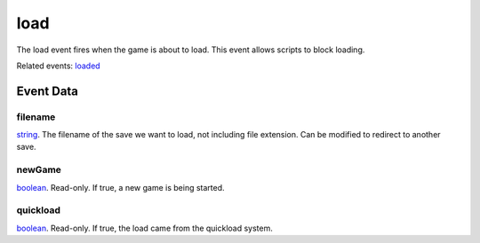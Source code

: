 load
====================================================================================================

The load event fires when the game is about to load. This event allows scripts to block loading.

Related events: `loaded`_

Event Data
----------------------------------------------------------------------------------------------------

filename
~~~~~~~~~~~~~~~~~~~~~~~~~~~~~~~~~~~~~~~~~~~~~~~~~~~~~~~~~~~~~~~~~~~~~~~~~~~~~~~~~~~~~~~~~~~~~~~~~~~~

`string`_. The filename of the save we want to load, not including file extension. Can be modified to redirect to another save.

newGame
~~~~~~~~~~~~~~~~~~~~~~~~~~~~~~~~~~~~~~~~~~~~~~~~~~~~~~~~~~~~~~~~~~~~~~~~~~~~~~~~~~~~~~~~~~~~~~~~~~~~

`boolean`_. Read-only. If true, a new game is being started.

quickload
~~~~~~~~~~~~~~~~~~~~~~~~~~~~~~~~~~~~~~~~~~~~~~~~~~~~~~~~~~~~~~~~~~~~~~~~~~~~~~~~~~~~~~~~~~~~~~~~~~~~

`boolean`_. Read-only. If true, the load came from the quickload system.

.. _`loaded`: ../../lua/event/loaded.html
.. _`boolean`: ../../lua/type/boolean.html
.. _`string`: ../../lua/type/string.html
